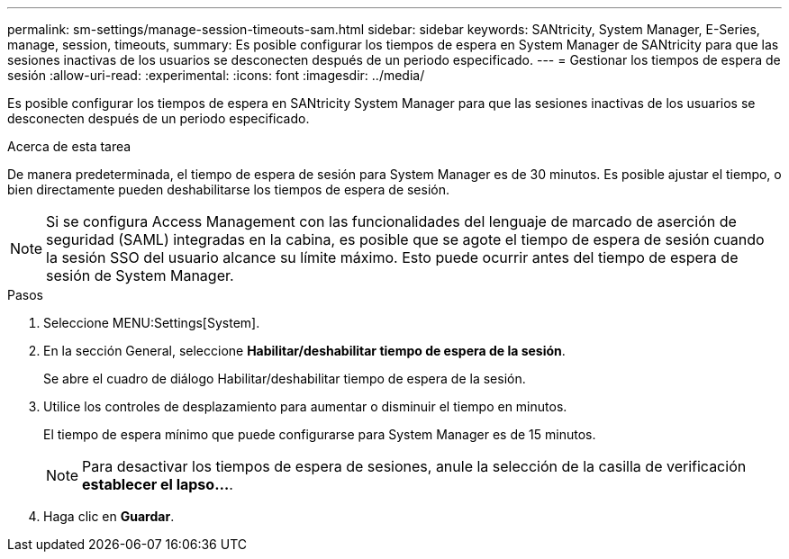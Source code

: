 ---
permalink: sm-settings/manage-session-timeouts-sam.html 
sidebar: sidebar 
keywords: SANtricity, System Manager, E-Series, manage, session, timeouts, 
summary: Es posible configurar los tiempos de espera en System Manager de SANtricity para que las sesiones inactivas de los usuarios se desconecten después de un periodo especificado. 
---
= Gestionar los tiempos de espera de sesión
:allow-uri-read: 
:experimental: 
:icons: font
:imagesdir: ../media/


[role="lead"]
Es posible configurar los tiempos de espera en SANtricity System Manager para que las sesiones inactivas de los usuarios se desconecten después de un periodo especificado.

.Acerca de esta tarea
De manera predeterminada, el tiempo de espera de sesión para System Manager es de 30 minutos. Es posible ajustar el tiempo, o bien directamente pueden deshabilitarse los tiempos de espera de sesión.

[NOTE]
====
Si se configura Access Management con las funcionalidades del lenguaje de marcado de aserción de seguridad (SAML) integradas en la cabina, es posible que se agote el tiempo de espera de sesión cuando la sesión SSO del usuario alcance su límite máximo. Esto puede ocurrir antes del tiempo de espera de sesión de System Manager.

====
.Pasos
. Seleccione MENU:Settings[System].
. En la sección General, seleccione *Habilitar/deshabilitar tiempo de espera de la sesión*.
+
Se abre el cuadro de diálogo Habilitar/deshabilitar tiempo de espera de la sesión.

. Utilice los controles de desplazamiento para aumentar o disminuir el tiempo en minutos.
+
El tiempo de espera mínimo que puede configurarse para System Manager es de 15 minutos.

+
[NOTE]
====
Para desactivar los tiempos de espera de sesiones, anule la selección de la casilla de verificación *establecer el lapso...*.

====
. Haga clic en *Guardar*.

